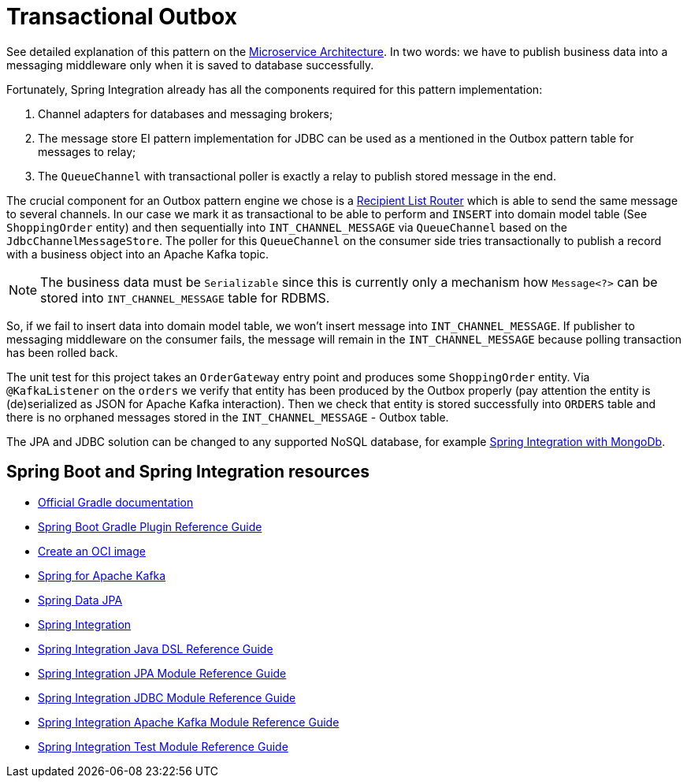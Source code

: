 = Transactional Outbox

See detailed explanation of this pattern on the https://microservices.io/patterns/data/transactional-outbox.html[Microservice Architecture].
In two words: we have to publish business data into a messaging middleware only when it is saved to database successfully.

Fortunately, Spring Integration already has all the components required for this pattern implementation:

1. Channel adapters for databases and messaging brokers;
2. The message store EI pattern implementation for JDBC can be used as a mentioned in the Outbox pattern table for messages to relay;
3. The `QueueChannel` with transactional poller is exactly a relay to publish stored message in the end.

The crucial component for an Outbox pattern engine we chose is a https://docs.spring.io/spring-integration/docs/current/reference/html/message-routing.html#router-implementations-recipientlistrouter[Recipient List Router] which is able to send the same message to several channels.
In our case we mark it as transactional to be able to perform and `INSERT` into domain model table (See `ShoppingOrder` entity) and then sequentially into `INT_CHANNEL_MESSAGE` via `QueueChannel` based on the `JdbcChannelMessageStore`.
The poller for this `QueueChannel` on the consumer side tries transactionally to publish a record with a business object into an Apache Kafka topic.

NOTE: The business data must be `Serializable` since this is currently only a mechanism how `Message<?>` can be stored into `INT_CHANNEL_MESSAGE` table for RDBMS.

So, if we fail to insert data into domain model table, we won't insert message into `INT_CHANNEL_MESSAGE`.
If publisher to messaging middleware on the consumer fails, the message will remain in the `INT_CHANNEL_MESSAGE` because polling transaction has been rolled back.

The unit test for this project takes an `OrderGateway` entry point and produces some `ShoppingOrder` entity.
Via `@KafkaListener` on the `orders` we verify that entity has been produced by the Outbox properly (pay attention the entity is (de)serialized as JSON for Apache Kafka interaction).
Then we check that entity is stored successfully into `ORDERS` table and there is no orphaned messages stored in the `INT_CHANNEL_MESSAGE` - Outbox table.

The JPA and JDBC solution can be changed to any supported NoSQL database, for example https://docs.spring.io/spring-integration/docs/current/reference/html/mongodb.html#mongodb[Spring Integration with MongoDb].

== Spring Boot and Spring Integration resources

* https://docs.gradle.org[Official Gradle documentation]
* https://docs.spring.io/spring-boot/docs/current/gradle-plugin/reference/html/[Spring Boot Gradle Plugin Reference Guide]
* https://docs.spring.io/spring-boot/docs/current/gradle-plugin/reference/html/#build-image[Create an OCI image]
* https://docs.spring.io/spring-boot/docs/current/reference/htmlsingle/#messaging.kafka[Spring for Apache Kafka]
* https://docs.spring.io/spring-boot/docs/current/reference/htmlsingle/#data.sql.jpa-and-spring-data[Spring Data JPA]
* https://docs.spring.io/spring-boot/docs/current/reference/htmlsingle/#messaging.spring-integration[Spring Integration]
* https://docs.spring.io/spring-integration/reference/html/dsl.html[Spring Integration Java DSL Reference Guide]
* https://docs.spring.io/spring-integration/reference/html/jpa.html[Spring Integration JPA Module Reference Guide]
* https://docs.spring.io/spring-integration/reference/html/jdbc.html[Spring Integration JDBC Module Reference Guide]
* https://docs.spring.io/spring-integration/reference/html/kafka.html[Spring Integration Apache Kafka Module Reference Guide]
* https://docs.spring.io/spring-integration/reference/html/testing.html[Spring Integration Test Module Reference Guide]


